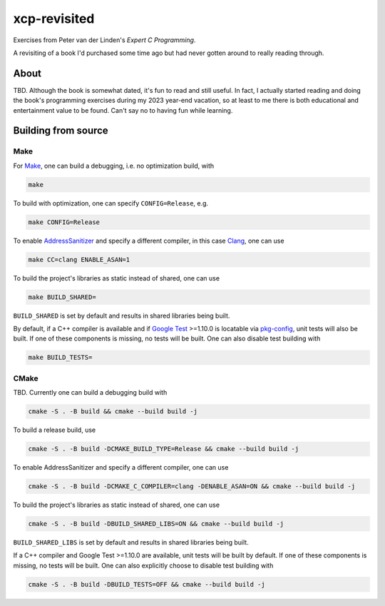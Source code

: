 .. README.rst

xcp-revisited
=============

Exercises from Peter van der Linden's *Expert C Programming*.

A revisiting of a book I'd purchased some time ago but had never gotten around
to really reading through.

About
-----

TBD. Although the book is somewhat dated, it's fun to read and still useful. In
fact, I actually started reading and doing the book's programming exercises
during my 2023 year-end vacation, so at least to me there is both educational
and entertainment value to be found. Can't say no to having fun while learning.

Building from source
--------------------

Make
~~~~

For Make_, one can build a debugging, i.e. no optimization build, with

.. code:: bash

   make

To build with optimization, one can specify ``CONFIG=Release``, e.g.

.. code:: bash

   make CONFIG=Release

To enable AddressSanitizer_ and specify a different compiler, in this case
Clang_, one can use

.. code:: bash

   make CC=clang ENABLE_ASAN=1

To build the project's libraries as static instead of shared, one can use

.. code:: bash

   make BUILD_SHARED=

``BUILD_SHARED`` is set by default and results in shared libraries being built.

By default, if a C++ compiler is available and if `Google Test`_ >=1.10.0 is
locatable via pkg-config_, unit tests will also be built. If one of these
components is missing, no tests will be built. One can also disable test
building with

.. code:: bash

   make BUILD_TESTS=

.. _Make: https://www.gnu.org/software/make/

.. _CMake: https://cmake.org/cmake/help/latest/

.. _AddressSanitizer: https://github.com/google/sanitizers/wiki/AddressSanitizer

.. _Clang: https://clang.llvm.org/

.. _Google Test: https://github.com/google/googletest

.. _pkg-config: https://www.freedesktop.org/wiki/Software/pkg-config/

CMake
~~~~~

TBD. Currently one can build a debugging build with

.. code:: bash

   cmake -S . -B build && cmake --build build -j

To build a release build, use

.. code:: bash

   cmake -S . -B build -DCMAKE_BUILD_TYPE=Release && cmake --build build -j

To enable AddressSanitizer and specify a different compiler, one can use

.. code:: bash

   cmake -S . -B build -DCMAKE_C_COMPILER=clang -DENABLE_ASAN=ON && cmake --build build -j

To build the project's libraries as static instead of shared, one can use

.. code:: bash

   cmake -S . -B build -DBUILD_SHARED_LIBS=ON && cmake --build build -j

``BUILD_SHARED_LIBS`` is set by default and results in shared libraries being
built.

If a C++ compiler and Google Test >=1.10.0 are available, unit tests will be
built by default. If one of these components is missing, no tests will be built.
One can also explicitly choose to disable test building with

.. code:: bash

   cmake -S . -B build -DBUILD_TESTS=OFF && cmake --build build -j

